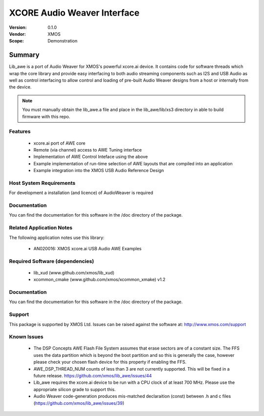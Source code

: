XCORE Audio Weaver Interface
############################

:Version: 0.1.0
:Vendor: XMOS
:Scope: Demonstration

Summary
*******

Lib_awe is a port of Audio Weaver for XMOS's powerful xcore.ai device. It contains code for
software threads which wrap the core library and provide easy interfacing to both audio streaming
components such as I2S and USB Audio as well as control interfacing to allow control and loading
of pre-built Audio Weaver designs from a host or internally from the device.

.. note::
    You must manually obtain the lib_awe.a file and place in the lib_awe/lib/xs3 directory in
    able to build firmware with this repo.

Features
========

  * xcore.ai port of AWE core
  * Remote (via channel) access to AWE Tuning interface
  * Implementation of AWE Control Inteface using the above
  * Example implementation of run-time selection of AWE layouts that are compiled into an application
  * Example integration into the XMOS USB Audio Reference Design

Host System Requirements
========================

For development a installation (and licence) of AudioWeaver is required

Documentation
=============

You can find the documentation for this software in the /doc directory of the package.

Related Application Notes
=========================

The following application notes use this library:

  * AN020016: XMOS xcore.ai USB Audio AWE Examples

Required Software (dependencies)
================================

  * lib_xud (www.github.com/xmos/lib_xud)
  * xcommon_cmake (www.github.com/xmos/xcommon_xmake) v1.2

Documentation
=============

You can find the documentation for this software in the /doc directory of the package.

Support
=======

This package is supported by XMOS Ltd. Issues can be raised against the software at: http://www.xmos.com/support

Known Issues
============

  * The DSP Concepts AWE Flash File System assumes that erase sectors are of a constant size. The FFS uses the data partition which is beyond the boot partition and so this is generally the case, however please check your chosen flash device for this property if enabling the FFS.
  * AWE_DSP_THREAD_NUM counts of less than 3 are not currently supported. This will be fixed in a future release. https://github.com/xmos/lib_awe/issues/44
  * Lib_awe requires the xcore.ai device to be run with a CPU clock of at least 700 MHz. Please use the appropriate silicon grade to support this.
  * Audio Weaver code-generation produces mis-matched declaraition (const) between .h and c files (https://github.com/xmos/lib_awe/issues/39)

